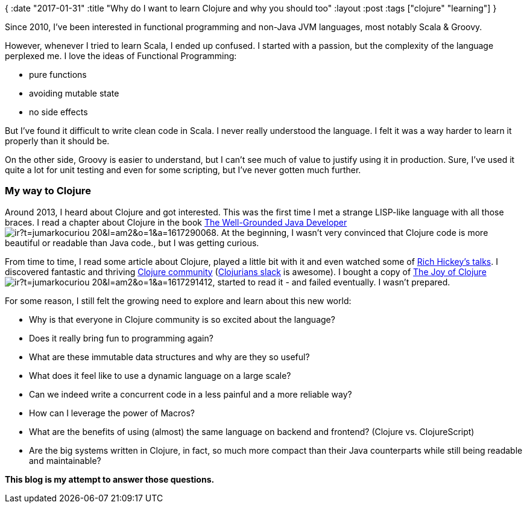 {
:date "2017-01-31"
:title "Why do I want to learn Clojure and why you should too"
:layout :post
:tags  ["clojure" "learning"]
}

:toc:

Since 2010, I've been interested in functional programming and non-Java JVM languages, most notably Scala & Groovy.

However, whenever I tried to learn Scala, I ended up confused.
I started with a passion, but the complexity of the language perplexed me.
I love the ideas of Functional Programming:

* pure functions
* avoiding mutable state
* no side effects

But I've found it difficult to write clean code in Scala.
I never really understood the language.
I felt it was a way harder to learn it properly than it should be.

On the other side, Groovy is easier to understand, but I can't see much of value to justify using it in production.
Sure, I've used it quite a lot for unit testing and even for some scripting, but I've never gotten much further.

=== My way to Clojure

Around 2013, I heard about Clojure and got interested.
This was the first time I met a strange LISP-like language with all those braces.
I read a chapter about Clojure in the book https://www.amazon.com/gp/product/1617290068/ref=as_li_tl?ie=UTF8&camp=1789&creative=9325&creativeASIN=1617290068&linkCode=as2&tag=jumarkocuriou-20&linkId=cac7048d40d7bb15caf0ecd2952f5eff[The Well-Grounded Java Developer]image://ir-na.amazon-adsystem.com/e/ir?t=jumarkocuriou-20&l=am2&o=1&a=1617290068[].
At the beginning, I wasn't very convinced that Clojure code is more beautiful or readable than Java code., but I was getting curious.

From time to time, I read some article about Clojure, played a little bit with it and even watched some of https://www.infoq.com/presentations/Simple-Made-Easy[Rich Hickey's talks].
I discovered fantastic and thriving https://clojure.org/community/resources[Clojure community] (http://clojurians.net/[Clojurians slack] is awesome).
I bought a copy of https://www.amazon.com/gp/product/1617291412/ref=as_li_tl?ie=UTF8&camp=1789&creative=9325&creativeASIN=1617291412&linkCode=as2&tag=jumarkocuriou-20&linkId=e4c19deee69f1348982d4249badf732b[The Joy of Clojure]image://ir-na.amazon-adsystem.com/e/ir?t=jumarkocuriou-20&l=am2&o=1&a=1617291412[], started to read it - and failed eventually.
I wasn't prepared.

For some reason, I still felt the growing need to explore and learn about this new world:

* Why is that everyone in Clojure community is so excited about the language?
* Does it really bring fun to programming again?
* What are these immutable data structures and why are they so useful?
* What does it feel like to use a dynamic language on a large scale?
* Can we indeed write a concurrent code in a less painful and a more reliable way?
* How can I leverage the power of Macros?
* What are the benefits of using (almost) the same language on backend and frontend?
(Clojure vs.
ClojureScript)
* Are the big systems written in Clojure, in fact, so much more compact than their Java counterparts while still being readable and maintainable?

*This blog is my attempt to answer those questions.*
